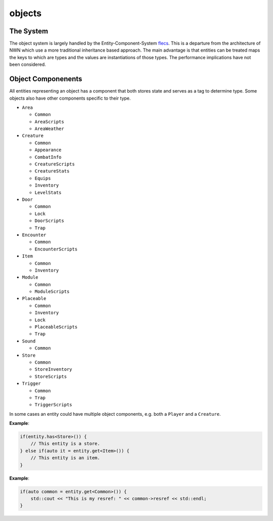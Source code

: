 objects
=======

The System
----------

The object system is largely handled by the Entity-Component-System
`flecs <https://github.com/SanderMertens/flecs>`__. This is a departure
from the architecture of NWN which use a more traditional inheritance
based approach. The main advantage is that entities can be treated maps
the keys to which are types and the values are instantiations of those
types. The performance implications have not been considered.

Object Componenents
-------------------

All entities representing an object has a component that both stores
state and serves as a tag to determine type. Some objects also have
other components specific to their type.

-  ``Area``

   -  ``Common``
   -  ``AreaScripts``
   -  ``AreaWeather``

-  ``Creature``

   -  ``Common``
   -  ``Appearance``
   -  ``CombatInfo``
   -  ``CreatureScripts``
   -  ``CreatureStats``
   -  ``Equips``
   -  ``Inventory``
   -  ``LevelStats``

-  ``Door``

   -  ``Common``
   -  ``Lock``
   -  ``DoorScripts``
   -  ``Trap``

-  ``Encounter``

   -  ``Common``
   -  ``EncounterScripts``

-  ``Item``

   -  ``Common``
   -  ``Inventory``

-  ``Module``

   -  ``Common``
   -  ``ModuleScripts``

-  ``Placeable``

   -  ``Common``
   -  ``Inventory``
   -  ``Lock``
   -  ``PlaceableScripts``
   -  ``Trap``

-  ``Sound``

   -  ``Common``

-  ``Store``

   -  ``Common``
   -  ``StoreInventory``
   -  ``StoreScripts``

-  ``Trigger``

   -  ``Common``
   -  ``Trap``
   -  ``TriggerScripts``

In some cases an entity could have multiple object components, e.g. both
a ``Player`` and a ``Creature``.

**Example**:

.. code:: cpp

   if(entity.has<Store>()) {
       // This entity is a store.
   } else if(auto it = entity.get<Item>()) {
       // This entity is an item.
   }

**Example**:

.. code:: cpp

   if(auto common = entity.get<Common>()) {
       std::cout << "This is my resref: " << common->resref << std::endl;
   }
